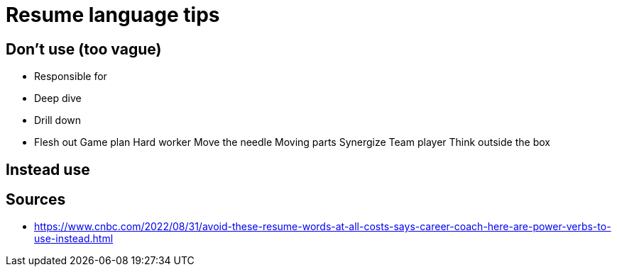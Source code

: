 = Resume language tips

== Don't use (too vague)

* Responsible for
* Deep dive
* Drill down
* Flesh out
Game plan
Hard worker
Move the needle
Moving parts
Synergize
Team player
Think outside the box

== Instead use



== Sources

* https://www.cnbc.com/2022/08/31/avoid-these-resume-words-at-all-costs-says-career-coach-here-are-power-verbs-to-use-instead.html
